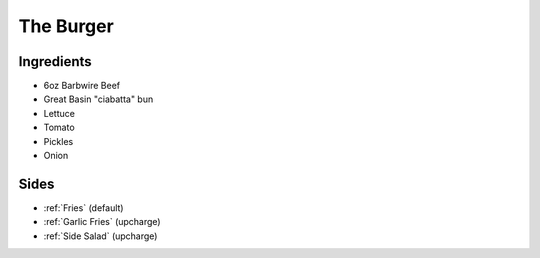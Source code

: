 =================
The Burger
=================

Ingredients
~~~~~~~~~~~
- 6oz Barbwire Beef
- Great Basin "ciabatta" bun
- Lettuce
- Tomato
- Pickles
- Onion

Sides
~~~~~
- :ref:`Fries` (default)
- :ref:`Garlic Fries` (upcharge)
- :ref:`Side Salad` (upcharge)